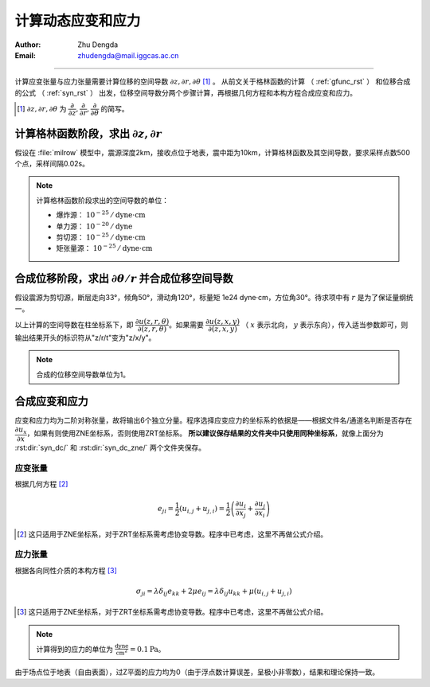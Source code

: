 .. _strain_stress_rst:

计算动态应变和应力
===================

:Author: Zhu Dengda
:Email:  zhudengda@mail.iggcas.ac.cn

-----------------------------------------------------------


计算应变张量与应力张量需要计算位移的空间导数 :math:`\partial z,\partial r,\partial \theta` [#]_ 。 从前文关于格林函数的计算 （ :ref:`gfunc_rst` ） 和位移合成的公式 （ :ref:`syn_rst` ） 出发，位移空间导数分两个步骤计算，再根据几何方程和本构方程合成应变和应力。

.. [#] :math:`\partial z,\partial r,\partial \theta` 为 :math:`\dfrac{\partial}{\partial z},\dfrac{\partial}{\partial r},\dfrac{\partial}{\partial \theta}` 的简写。

计算格林函数阶段，求出 :math:`\partial z,\partial r`
-----------------------------------------------------------------------------------------------

假设在 :file:`milrow` 模型中，震源深度2km，接收点位于地表，震中距为10km，计算格林函数及其空间导数，要求采样点数500个点，采样间隔0.02s。

.. tabs:: 

    .. tab:: C 

        .. literalinclude:: run_upar/run.sh
            :language: bash
            :start-after: BEGIN GRN
            :end-before: END GRN

        在 :rst:dir:`GRN/milrow_{depsrc}_{deprcv}_{dist}/` 路径下，文件名开头有"r"和"z"就代表 :math:`\partial r` 和 :math:`\partial z`。

    .. tab:: Python

        .. literalinclude:: run_upar/run.py
            :language: python
            :start-after: BEGIN GRN
            :end-before: END GRN

        通道名开头有"r"和"z"就代表 :math:`\partial r` 和 :math:`\partial z`。


.. note:: 

    计算格林函数阶段求出的空间导数的单位：

    + 爆炸源：  :math:`10^{-25} \, /\text{dyne} \cdot \text{cm}`  
    + 单力源：  :math:`10^{-20} \, /\text{dyne}`
    + 剪切源：  :math:`10^{-25} \, /\text{dyne} \cdot \text{cm}`  
    + 矩张量源： :math:`10^{-25} \, /\text{dyne} \cdot \text{cm}`  



合成位移阶段，求出 :math:`\partial \theta / r` 并合成位移空间导数
-----------------------------------------------------------------------------

假设震源为剪切源，断层走向33°，倾角50°，滑动角120°，标量矩 1e24 dyne·cm，方位角30°。待求项中有 :math:`r` 是为了保证量纲统一。

.. tabs:: 

    .. tab:: C 

        .. literalinclude:: run_upar/run.sh
            :language: bash
            :start-after: BEGIN SYN DC
            :end-before: END SYN DC

        在 :rst:dir:`syn_dc/` 路径下，文件名开头有"r"，"z"，"t"分别代表 :math:`\partial r`， :math:`\partial z`，:math:`\partial \theta / r`。

    .. tab:: Python

        .. literalinclude:: run_upar/run.py
            :language: python
            :start-after: BEGIN SYN DC
            :end-before: END SYN DC

        通道名开头有"r"，"z"，"t"分别代表 :math:`\partial r`， :math:`\partial z`，:math:`\partial \theta / r`。


以上计算的空间导数在柱坐标系下，即 :math:`\dfrac{\partial u(z,r,\theta)}{\partial(z,r,\theta)}`。如果需要 :math:`\dfrac{\partial u(z,x,y)}{\partial(z,x,y)}` （ :math:`x` 表示北向， :math:`y` 表示东向），传入适当参数即可，则输出结果开头的标识符从"z/r/t"变为"z/x/y"。

.. tabs:: 

    .. tab:: C 

        .. literalinclude:: run_upar/run.sh
            :language: bash
            :start-after: BEGIN ZNE
            :end-before: END ZNE

        在 :rst:dir:`syn_dc_zne/` 路径下，文件名开头有"z"，"n"，"e"分别代表 :math:`\partial z`， :math:`\partial x`，:math:`\partial y`。

    .. tab:: Python

        .. literalinclude:: run_upar/run.py
            :language: python
            :start-after: BEGIN ZNE
            :end-before: END ZNE

        通道名开头有"z"，"n"，"e"分别代表 :math:`\partial z`， :math:`\partial x`，:math:`\partial y`。

        .. warning::

            不可以使用ObsPy库中提供的Stream.rotate()函数进行位移空间导数的旋转。


.. note:: 

    合成的位移空间导数单位为1。


合成应变和应力
-----------------------
应变和应力均为二阶对称张量，故将输出6个独立分量。程序选择应变应力的坐标系的依据是——根据文件名/通道名判断是否存在 :math:`\dfrac{\partial u_x}{\partial x}`，如果有则使用ZNE坐标系，否则使用ZRT坐标系。 **所以建议保存结果的文件夹中只使用同种坐标系**，就像上面分为 :rst:dir:`syn_dc/` 和 :rst:dir:`syn_dc_zne/` 两个文件夹保存。

应变张量
~~~~~~~~~~~~~~
根据几何方程 [#]_ 

.. math:: 

    e_{ji} = \dfrac{1}{2} \left( u_{i,j} + u_{j,i} \right) = \dfrac{1}{2} \left( \dfrac{\partial u_i}{\partial x_j} + \dfrac{\partial u_j}{\partial x_i}  \right)


.. [#] 这只适用于ZNE坐标系，对于ZRT坐标系需考虑协变导数。程序中已考虑，这里不再做公式介绍。

.. tabs:: 

    .. tab:: C 

        .. literalinclude:: run_upar/run.sh
            :language: bash
            :start-after: BEGIN STRAIN
            :end-before: END STRAIN

        在 :rst:dir:`syn_dc_zne/` 原路径下，生成 :file:`*.strain.??.sac`，文件名中包括分量名，如ZZ、ZN等。

    .. tab:: Python

        .. literalinclude:: run_upar/run.py
            :language: python
            :start-after: BEGIN STRAIN
            :end-before: END STRAIN

        返回的 |Stream| 通道名即为分量名，如ZZ、ZN等。

.. image:: run_upar/strain.png
    :align: center


应力张量
~~~~~~~~~~~~~~
根据各向同性介质的本构方程 [#]_ 

.. math:: 

    \sigma_{ji} = \lambda \delta_{ij} e_{kk} + 2 \mu e_{ij} = \lambda \delta_{ij} u_{kk} + \mu \left( u_{i,j} + u_{j,i} \right)


.. [#] 这只适用于ZNE坐标系，对于ZRT坐标系需考虑协变导数。程序中已考虑，这里不再做公式介绍。

.. tabs:: 

    .. tab:: C 

        .. literalinclude:: run_upar/run.sh
            :language: bash
            :start-after: BEGIN STRESS
            :end-before: END STRESS

        在 :rst:dir:`syn_dc_zne/` 原路径下，生成 :file:`*.stress.??.sac`，文件名中包括分量名，如ZZ、ZN等。

    .. tab:: Python

        .. literalinclude:: run_upar/run.py
            :language: python
            :start-after: BEGIN STRESS
            :end-before: END STRESS

        返回的 |Stream| 通道名即为分量名，如ZZ、ZN等。

.. image:: run_upar/stress.png
    :align: center


.. note:: 

    计算得到的应力的单位为 :math:`\frac{\text{dyne}}{\text{cm}^2} = 0.1 \text{Pa}`。


由于场点位于地表（自由表面），过Z平面的应力均为0（由于浮点数计算误差，呈极小非零数），结果和理论保持一致。